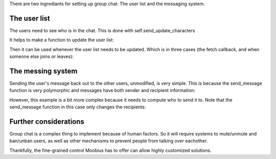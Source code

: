 .. _group-chat-tut:

There are two ingrediants for setting up group chat: The user list and the messaging system.


The user list
===============================================

The users need to see who is in the chat. This is done with self.send_update_characters

It helps to make a function to update the user list:

.. code-block:: Python
    async def _update_char_list(self, action, all=False):
        ids = await self.fetch_member_ids(action.channel_id, False)
        await self.send_update_characters(channel_id=action.channel_id, character_ids=ids, recipients=[ids] if all else [action.sender])


Then it can be used whenever the user list needs to be updated. Which is in three cases (the fetch callback, and when someone else joins or leaves):

.. code-block:: Python
    async def on_fetch_characters(self, action):
        await self._update_char_list(action, all=False)

    async def on_join_channel(self, action):
        await self._update_char_list(action, all=True)

    async def on_leave_channel(self, action):
        await self._update_char_list(action, all=True)

The messing system
===============================================

Sending the user's message back out to the other users, unmodified, is very simple. This is because the send_message function is very polymorphic and messages have both sender and recipient information:

.. code-block:: Python
    async def on_message_up(self, the_message):
        await self.send_message(the_message)

However, this example is a bit more complex because it needs to compute who to send it to. Note that the send_message function in this case only changes the recipients:

.. code-block:: Python
    async def on_message_up(self, the_message):
        to_whom = the_message.recipients
        roles = self.roles.get(the_message.channel_id, {})
        sender_role = roles.get(the_message.sender, 'default')
        recip_roles = [roles.get(the_id, 'default') for the_id in to_whom]

        if sender_role == 'vip':
            filtered_recips = [to_whom[i] for i in list(filter(lambda i: recip_roles[i]=='vip', range(len(to_whom))))]
        else:
            filtered_recips = [to_whom[i] for i in list(filter(lambda i: recip_roles[i] != 'quiet', range(len(to_whom))))]
        await self.send_message(the_message, recipients=filtered_recips)

Further considerations
===============================================

Group chat is a complex thing to implement because of human factors. So it will require systems to mute/unmute and ban/unban users,
as well as other mechanisms to prevent people from talking over eachother.

Thankfully, the fine-grained control Moobius has to offer can allow highly customized solutions.